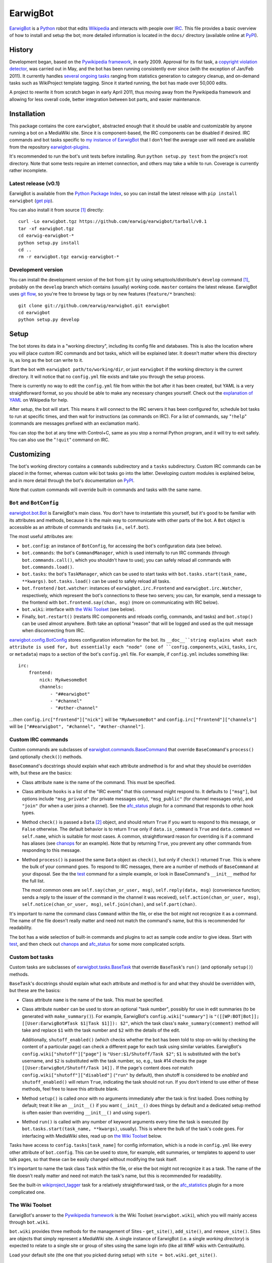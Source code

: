 EarwigBot
=========

EarwigBot_ is a Python_ robot that edits Wikipedia_ and interacts with people
over IRC_. This file provides a basic overview of how to install and setup the
bot; more detailed information is located in the ``docs/`` directory (available
online at PyPI_).

History
-------

Development began, based on the `Pywikipedia framework`_, in early 2009.
Approval for its fist task, a `copyright violation detector`_, was carried out
in May, and the bot has been running consistently ever since (with the
exception of Jan/Feb 2011). It currently handles `several ongoing tasks`_
ranging from statistics generation to category cleanup, and on-demand tasks
such as WikiProject template tagging. Since it started running, the bot has
made over 50,000 edits.

A project to rewrite it from scratch began in early April 2011, thus moving
away from the Pywikipedia framework and allowing for less overall code, better
integration between bot parts, and easier maintenance.

Installation
------------

This package contains the core ``earwigbot``, abstracted enough that it should
be usable and customizable by anyone running a bot on a MediaWiki site. Since
it is component-based, the IRC components can be disabled if desired. IRC
commands and bot tasks specific to `my instance of EarwigBot`_ that I don't
feel the average user will need are available from the repository
`earwigbot-plugins`_.

It's recommended to run the bot's unit tests before installing. Run ``python
setup.py test`` from the project's root directory. Note that some
tests require an internet connection, and others may take a while to run.
Coverage is currently rather incomplete.

Latest release (v0.1)
~~~~~~~~~~~~~~~~~~~~~

EarwigBot is available from the `Python Package Index`_, so you can install the
latest release with ``pip install earwigbot`` (`get pip`_).

You can also install it from source [1]_ directly::

    curl -Lo earwigbot.tgz https://github.com/earwig/earwigbot/tarball/v0.1
    tar -xf earwigbot.tgz
    cd earwig-earwigbot-*
    python setup.py install
    cd ..
    rm -r earwigbot.tgz earwig-earwigbot-*

Development version
~~~~~~~~~~~~~~~~~~~

You can install the development version of the bot from ``git`` by using
setuptools/distribute's ``develop`` command [1]_, probably on the ``develop``
branch which contains (usually) working code. ``master`` contains the latest
release. EarwigBot uses `git flow`_, so you're free to
browse by tags or by new features (``feature/*`` branches)::

    git clone git://github.com/earwig/earwigbot.git earwigbot
    cd earwigbot
    python setup.py develop

Setup
-----

The bot stores its data in a "working directory", including its config file and
databases. This is also the location where you will place custom IRC commands
and bot tasks, which will be explained later. It doesn't matter where this
directory is, as long as the bot can write to it.

Start the bot with ``earwigbot path/to/working/dir``, or just ``earwigbot`` if
the working directory is the current directory. It will notice that no
``config.yml`` file exists and take you through the setup process.

There is currently no way to edit the ``config.yml`` file from within the bot
after it has been created, but YAML is a very straightforward format, so you
should be able to make any necessary changes yourself. Check out the
`explanation of YAML`_ on Wikipedia for help.

After setup, the bot will start. This means it will connect to the IRC servers
it has been configured for, schedule bot tasks to run at specific times, and
then wait for instructions (as commands on IRC). For a list of commands, say
"``!help``" (commands are messages prefixed with an exclamation mark).

You can stop the bot at any time with Control+C, same as you stop a normal
Python program, and it will try to exit safely. You can also use the
"``!quit``" command on IRC.

Customizing
-----------

The bot's working directory contains a ``commands`` subdirectory and a
``tasks`` subdirectory. Custom IRC commands can be placed in the former,
whereas custom wiki bot tasks go into the latter. Developing custom modules is
explained below, and in more detail through the bot's documentation on PyPI_.

Note that custom commands will override built-in commands and tasks with the
same name.

``Bot`` and ``BotConfig``
~~~~~~~~~~~~~~~~~~~~~~~~~

`earwigbot.bot.Bot`_ is EarwigBot's main class. You don't have to instantiate
this yourself, but it's good to be familiar with its attributes and methods,
because it is the main way to communicate with other parts of the bot. A
``Bot`` object is accessible as an attribute of commands and tasks (i.e.,
``self.bot``).

The most useful attributes are:

- ``bot.config``: an instance of ``BotConfig``, for accessing the bot's
  configuration data (see below).

- ``bot.commands``: the bot's ``CommandManager``, which is used internally to
  run IRC commands (through ``bot.commands.call()``, which you shouldn't have
  to use); you can safely reload all commands with  ``bot.commands.load()``.

- ``bot.tasks``: the bot's ``TaskManager``, which can be used to start tasks
  with ``bot.tasks.start(task_name, **kwargs)``. ``bot.tasks.load()`` can be
  used to safely reload all tasks.

- ``bot.frontend`` / ``bot.watcher``: instances of ``earwigbot.irc.Frontend``
  and ``earwigbot.irc.Watcher``, respectively, which represent the bot's
  connections to these two servers; you can, for example, send a message to the
  frontend with ``bot.frontend.say(chan, msg)`` (more on communicating with IRC
  below).

- ``bot.wiki``: interface with `the Wiki Toolset`_ (see below).

- Finally, ``bot.restart()`` (restarts IRC components and reloads config,
  commands, and tasks) and ``bot.stop()`` can be used almost anywhere. Both
  take an optional "reason" that will be logged and used as the quit message
  when disconnecting from IRC.

`earwigbot.config.BotConfig`_ stores configuration information for the bot. Its
``__doc__``string explains what each attribute is used for, but essentially
each "node" (one of ``config.components``, ``wiki``, ``tasks``, ``irc``, or
``metadata``) maps to a section of the bot's ``config.yml`` file. For example,
if ``config.yml`` includes something like::

    irc:
        frontend:
            nick: MyAwesomeBot
            channels:
                - "##earwigbot"
                - "#channel"
                - "#other-channel"

...then ``config.irc["frontend"]["nick"]`` will be ``"MyAwesomeBot"`` and
``config.irc["frontend"]["channels"]`` will be ``["##earwigbot", "#channel",
"#other-channel"]``.

Custom IRC commands
~~~~~~~~~~~~~~~~~~~

Custom commands are subclasses of `earwigbot.commands.BaseCommand`_ that
override ``BaseCommand``'s ``process()`` (and optionally ``check()``) methods.

``BaseCommand``'s docstrings should explain what each attribute andmethod is
for and what they should be overridden with, but these are the basics:

- Class attribute ``name`` is the name of the command. This must be specified.

- Class attribute ``hooks`` is a list of the "IRC events" that this command
  might respond to. It defaults to ``["msg"]``, but options include
  ``"msg_private"`` (for private messages only), ``"msg_public"`` (for channel
  messages only), and ``"join"`` (for when a user joins a channel). See the
  afc_status_ plugin for a command that responds to other hook types.

- Method ``check()`` is passed a ``Data`` [2]_ object, and should return
  ``True`` if you want to respond to this message, or ``False`` otherwise. The
  default behavior is to return ``True`` only if ``data.is_command`` is
  ``True`` and ``data.command == self.name``, which is suitable for most cases.
  A common, straightforward reason for overriding is if a command has aliases
  (see chanops_ for an example). Note that by returning ``True``, you prevent
  any other commands from responding to this message.

- Method ``process()`` is passed the same ``Data`` object as ``check()``, but
  only if ``check()`` returned ``True``. This is where the bulk of your command
  goes. To respond to IRC messages, there are a number of methods of
  ``BaseCommand`` at your disposal. See the the test_ command for a simple
  example, or look in BaseCommand's ``__init__`` method for the full list.

  The most common ones are ``self.say(chan_or_user, msg)``,
  ``self.reply(data, msg)`` (convenience function; sends a reply to the
  issuer of the command in the channel it was received),
  ``self.action(chan_or_user, msg)``, ``self.notice(chan_or_user, msg)``,
  ``self.join(chan)``, and ``self.part(chan)``.

It's important to name the command class ``Command`` within the file, or else
the bot might not recognize it as a command. The name of the file doesn't
really matter and need not match the command's name, but this is recommended
for readability.

The bot has a wide selection of built-in commands and plugins to act as sample
code and/or to give ideas. Start with test_, and then check out chanops_ and
afc_status_ for some more complicated scripts.

Custom bot tasks
~~~~~~~~~~~~~~~~

Custom tasks are subclasses of `earwigbot.tasks.BaseTask`_ that override
``BaseTask``'s ``run()`` (and optionally ``setup()``) methods.

``BaseTask``'s docstrings should explain what each attribute and method is for
and what they should be overridden with, but these are the basics:

- Class attribute ``name`` is the name of the task. This must be specified.

- Class attribute ``number`` can be used to store an optional "task number",
  possibly for use in edit summaries (to be generated with ``make_summary()``).
  For example, EarwigBot's ``config.wiki["summary"]`` is
  ``"([[WP:BOT|Bot]]; [[User:EarwigBot#Task $1|Task $1]]): $2"``, which the
  task class's ``make_summary(comment)`` method will take and replace ``$1``
  with the task number and ``$2`` with the details of the edit.
  
  Additionally, ``shutoff_enabled()`` (which checks whether the bot has been
  told to stop on-wiki by checking the content of a particular page) can check
  a different page for each task using similar variables. EarwigBot's
  ``config.wiki["shutoff"]["page"]`` is ``"User:$1/Shutoff/Task $2"``; ``$1``
  is substituted with the bot's username, and ``$2`` is substituted with the
  task number, so, e.g., task #14 checks the page
  ``[[User:EarwigBot/Shutoff/Task 14]].`` If the page's content does *not*
  match ``config.wiki["shutoff"]["disabled"]`` (``"run"`` by default), then
  shutoff is considered to be *enabled* and ``shutoff_enabled()`` will return
  ``True``, indicating the task should not run. If you don't intend to use
  either of these methods, feel free to leave this attribute blank.

- Method ``setup()`` is called *once* with no arguments immediately after the
  task is first loaded. Does nothing by default; treat it like an
  ``__init__()`` if you want (``__init__()`` does things by default and a
  dedicated setup method is often easier than overriding ``__init__()`` and
  using ``super``).

- Method ``run()`` is called with any number of keyword arguments every time
  the task is executed (by ``bot.tasks.start(task_name, **kwargs)``, usually).
  This is where the bulk of the task's code goes. For interfacing with
  MediaWiki sites, read up on `the Wiki Toolset`_ below.

Tasks have access to ``config.tasks[task_name]`` for config information, which
is a node in ``config.yml`` like every other attribute of ``bot.config``. This
can be used to store, for example, edit summaries, or templates to append to
user talk pages, so that these can be easily changed without modifying the task
itself.

It's important to name the task class ``Task`` within the file, or else the bot
might not recognize it as a task. The name of the file doesn't really matter
and need not match the task's name, but this is recommended for readability.

See the built-in wikiproject_tagger_ task for a relatively straightforward
task, or the afc_statistics_ plugin for a more complicated one.

The Wiki Toolset
~~~~~~~~~~~~~~~~

EarwigBot's answer to the `Pywikipedia framework`_ is the Wiki Toolset
(``earwigbot.wiki``), which you will mainly access through ``bot.wiki``.

``bot.wiki`` provides three methods for the management of Sites -
``get_site()``, ``add_site()``, and ``remove_site()``. Sites are objects that
simply represent a MediaWiki site. A single instance of EarwigBot (i.e. a
single *working directory*) is expected to relate to a single site or group of
sites using the same login info (like all WMF wikis with CentralAuth).

Load your default site (the one that you picked during setup) with
``site = bot.wiki.get_site()``.

Dealing with other sites
^^^^^^^^^^^^^^^^^^^^^^^^

*Skip this section if you're only working with one site.*

If a site is *already known to the bot* (meaning that it is stored in the
``sites.db`` file, which includes just your default wiki at first), you can
load a site with ``site = bot.wiki.get_site(name)``, where ``name`` might be
``"enwiki"`` or ``"frwiktionary"`` (you can also do
``site = bot.wiki.get_site(project="wikipedia", lang="en")``). Recall that not
giving any arguments to ``get_site()`` will return the default site.

``add_site()`` is used to add new sites to the sites database. It may be called
with similar arguments as ``get_site()``, but the difference is important.
``get_site()`` only needs enough information to identify the site in its
database, which is usually just its name; the database stores all other
necessary connection info. With ``add_site()``, you need to provide enough
connection info so the toolset can successfully access the site's API/SQL
databases and store that information for later. That might not be much; for
WMF wikis, you can usually use code like this::

    project, lang = "wikipedia", "es"
    try:
        site = bot.wiki.get_site(project=project, lang=lang)
    except earwigbot.SiteNotFoundError:
        # Load site info from http://es.wikipedia.org/w/api.php:
        site = bot.wiki.add_site(project=project, lang=lang)

This works because EarwigBot assumes that the URL for the site is
``"//{lang}.{project}.org"`` and the API is at ``/w/api.php``; this might
change if you're dealing with non-WMF wikis, where the code might look
something more like::

    project, lang = "mywiki", "it"
    try:
        site = bot.wiki.get_site(project=project, lang=lang)
    except earwigbot.SiteNotFoundError:
        Load site info from http://mysite.net/mywiki/it/s/api.php:
        base_url = "http://mysite.net/" + project + "/" + lang
        db_name = lang + project + "_p"
        sql = {host: "sql.mysite.net", db: db_name}
        site = bot.wiki.add_site(base_url=base_url, script_path="/s", sql=sql)

``remove_site()`` does the opposite of ``add_site()``: give it a site's name
or a project/lang pair like ``get_site()`` takes, and it'll remove that site
from the sites database.

Sites
^^^^^

``Site`` objects provide the following attributes:

- ``name``: the site's name (or "wikiid"), like ``"enwiki"``
- ``project``: the site's project name, like ``"wikipedia"``
- ``lang``: the site's language code, like ``"en"``
- ``domain``: the site's web domain, like ``"en.wikipedia.org"``

and the following methods:

- ``api_query(**kwargs)``: does an API query with the given keyword arguments
  as params
- ``sql_query(query, params=(), ...)``: does an SQL query and yields its
  results (as a generator)
- ``get_replag()``: returns the estimated database replication lag (if we have
  the site's SQL connection info)
- ``namespace_id_to_name(id, all=False)``: given a namespace ID, returns the
  primary associated namespace name (or a list of all names when ``all`` is
  ``True``)
- ``namespace_name_to_id(name)``: given a namespace name, returns the
  associated namespace ID
- ``get_page(title, follow_redirects=False)``: returns a ``Page`` object for
  the given title (or a ``Category`` object if the page's namespace is
  "``Category:``")
- ``get_category(catname, follow_redirects=False)``: returns a ``Category``
  object for the given title (sans namespace)
- ``get_user(username)``: returns a ``User`` object for the given username

Pages (and Categories)
^^^^^^^^^^^^^^^^^^^^^^

Create ``Page`` objects with ``site.get_page(title)``,
``page.toggle_talk()``, ``user.get_userpage()``, or ``user.get_talkpage()``.
They provide the following attributes:

- ``title``: the page's title, or pagename
- ``exists``: whether the page exists
- ``pageid``: an integer ID representing the page
- ``url``: the page's URL
- ``namespace``: the page's namespace as an integer
- ``protection``: the page's current protection status
- ``is_talkpage``: ``True`` if the page is a talkpage, else ``False``
- ``is_redirect``: ``True`` if the page is a redirect, else ``False``

and the following methods:

- ``reload()``: forcibly reload the page's attributes (emphasis on *reload* -
  this is only necessary if there is reason to believe they have changed)
- ``toggle_talk(...)``: returns a content page's talk page, or vice versa
- ``get()``: returns page content
- ``get_redirect_target()``: if the page is a redirect, returns its destination
- ``get_creator()``: returns a ``User`` object representing the first user to
  edit the page
- ``edit(text, summary, minor=False, bot=True, force=False)``: replaces the
  page's content with ``text`` or creates a new page
- ``add_section(text, title, minor=False, bot=True, force=False)``: adds a new
  section named ``title`` at the bottom of the page
- ``copyvio_check(...)``: checks the page for copyright violations
- ``copyvio_compare(url, ...)``: checks the page like ``copyvio_check()``, but
  against a specific URL

Additionally, ``Category`` objects (created with ``site.get_category(name)`` or
``site.get_page(title)`` where ``title`` is in the ``Category:`` namespace)
provide the following additional method:

- ``get_members(use_sql=False, limit=None)``: returns a list of page titles in
  the category (limit is ``50`` by default if using the API)

Users
^^^^^

Create ``User`` objects with ``site.get_user(name)`` or
``page.get_creator()``. They provide the following attributes:

- ``name``: the user's username
- ``exists``: ``True`` if the user exists, or ``False`` if they do not
- ``userid``: an integer ID representing the user
- ``blockinfo``: information about any current blocks on the user (``False`` if
  no block, or a dict of ``{"by": blocking_user, "reason": block_reason,
  "expiry": block_expire_time}``)
- ``groups``: a list of the user's groups
- ``rights``: a list of the user's rights
- ``editcount``: the number of edits made by the user
- ``registration``: the time the user registered as a ``time.struct_time``
- ``emailable``: ``True`` if you can email the user, ``False`` if you cannot
- ``gender``: the user's gender (``"male"``, ``"female"``, or ``"unknown"``)

and the following methods:

- ``reload()``: forcibly reload the user's attributes (emphasis on *reload* -
  this is only necessary if there is reason to believe they have changed)
- ``get_userpage()``: returns a ``Page`` object representing the user's
  userpage
- ``get_talkpage()``: returns a ``Page`` object representing the user's
  talkpage

Additional features
^^^^^^^^^^^^^^^^^^^

Not all aspects of the toolset are covered here. Explore `its code and
docstrings`_ to learn how to use it in a more hands-on fashion. For reference,
``bot.wiki`` is an instance of ``earwigbot.wiki.SitesDB`` tied to the
``sites.db`` file in the bot's working directory.

Tips
----

- Logging_ is a fantastic way to monitor the bot's progress as it runs. It has
  a slew of built-in loggers, and enabling log retention (so logs are saved to
  ``logs/`` in the working directory) is highly recommended. In the normal
  setup, there are three log files, each of which "rotate" at a  specific time
  (``filename.log`` becomes ``filename.log.2012-04-10``, for example). The
  ``debug.log`` file rotates every hour, and maintains six hours of logs of
  every level (``DEBUG`` and up). ``bot.log`` rotates every day at midnight,
  and maintains seven days of non-debug logs (``INFO`` and up). Finally,
  ``error.log`` rotates every Sunday night, and maintains four weeks of logs
  indicating unexpected events (``WARNING`` and up).

  To use logging in your commands or tasks (recommended), ``BaseCommand`` and
  ``BaseTask`` provide ``logger`` attributes configured for the specific
  command or task. If you're working with other classes, ``bot.logger`` is the
  root logger (``logging.getLogger("earwigbot")`` by default), so you can use
  ``getChild`` to make your logger. For example, task loggers are essentially
  ``bot.logger.getChild("tasks").getChild(task.name)``.

- A very useful IRC command is "``!reload``", which reloads all commands and
  tasks without restarting the bot. [3]_ Combined with using the `!git plugin`_
  for pulling repositories from IRC, this can provide a seamless command/task
  development workflow if the bot runs on an external server and you set up
  its working directory as a git repo.

- You can run a task by itself instead of the entire bot with ``earwigbot
  path/to/working/dir --task task_name``.

- Questions, comments, or suggestions about the documentation? `Let me know`_
  so I can improve it for other people.

Footnotes
---------

.. [1] ``python setup.py install``/``develop`` may require root, or use the
       ``--user`` switch to install for the current user only.

.. [2] ``Data`` objects are instances of ``earwigbot.irc.Data`` that contain
       information about a single message sent on IRC. Their useful attributes
       are ``chan`` (channel the message was sent from, equal to ``nick`` if
       it's a private message), ``nick`` (nickname of the sender), ``ident``
       (ident_ of the sender), ``host`` (hostname of the sender), ``msg`` (text
       of the sent message), ``is_command`` (boolean telling whether or not
       this message is a bot command, i.e., whether it is prefixed by ``!``),
       ``command`` (if the message is a command, this is the name of the
       command used), and ``args`` (if the message is a command, this is a list
       of the command arguments - for example, if issuing "``!part ##earwig
       Goodbye guys``", ``args`` will equal ``["##earwig", "Goodbye",
       "guys"]``). Note that not all ``Data`` objects will have all of these
       attributes: ``Data`` objects generated by private messages will, but
       ones generated by joins will only have ``chan``, ``nick``, ``ident``,
       and ``host``.

.. [3] In reality, all this does is call ``bot.commands.load()`` and
       ``bot.tasks.load()``!

.. _EarwigBot:                      http://en.wikipedia.org/wiki/User:EarwigBot
.. _Python:                         http://python.org/
.. _Wikipedia:                      http://en.wikipedia.org/
.. _IRC:                            http://en.wikipedia.org/wiki/Internet_Relay_Chat
.. _PyPI:                           http://packages.python.org/earwigbot
.. _Pywikipedia framework:          http://pywikipediabot.sourceforge.net/
.. _copyright violation detector:   http://en.wikipedia.org/wiki/Wikipedia:Bots/Requests_for_approval/EarwigBot_1
.. _several ongoing tasks:          http://en.wikipedia.org/wiki/User:EarwigBot#Tasks
.. _my instance of EarwigBot:       http://en.wikipedia.org/wiki/User:EarwigBot
.. _earwigbot-plugins:              https://github.com/earwig/earwigbot-plugins
.. _Python Package Index:           http://pypi.python.org
.. _get pip:                        http://pypi.python.org/pypi/pip
.. _git flow:                       http://nvie.com/posts/a-successful-git-branching-model/
.. _explanation of YAML:            http://en.wikipedia.org/wiki/YAML
.. _earwigbot.bot.Bot:              https://github.com/earwig/earwigbot/blob/develop/earwigbot/bot.py
.. _earwigbot.config.BotConfig:     https://github.com/earwig/earwigbot/blob/develop/earwigbot/config.py
.. _earwigbot.commands.BaseCommand: https://github.com/earwig/earwigbot/blob/develop/earwigbot/commands/__init__.py
.. _afc_status:                     https://github.com/earwig/earwigbot-plugins/blob/develop/commands/afc_status.py
.. _chanops:                        https://github.com/earwig/earwigbot/blob/develop/earwigbot/commands/chanops.py
.. _test:                           https://github.com/earwig/earwigbot/blob/develop/earwigbot/commands/test.py
.. _earwigbot.tasks.BaseTask:       https://github.com/earwig/earwigbot/blob/develop/earwigbot/tasks/__init__.py
.. _wikiproject_tagger:             https://github.com/earwig/earwigbot/blob/develop/earwigbot/tasks/wikiproject_tagger.py
.. _afc_statistics:                 https://github.com/earwig/earwigbot-plugins/blob/develop/tasks/afc_statistics.py
.. _its code and docstrings:        https://github.com/earwig/earwigbot/tree/develop/earwigbot/wiki
.. _logging:                        http://docs.python.org/library/logging.html
.. _Let me know:                    ben.kurtovic@verizon.net
.. _!git plugin:                    https://github.com/earwig/earwigbot-plugins/blob/develop/commands/git.py
.. _ident:                          http://en.wikipedia.org/wiki/Ident
